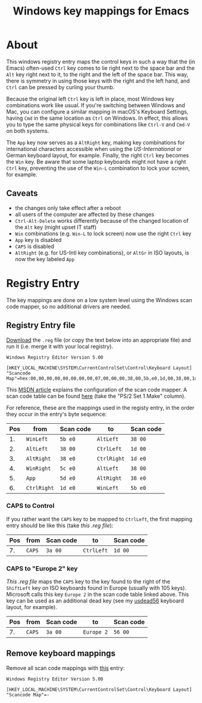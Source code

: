 #+TITLE: Windows key mappings for Emacs
#+OPTIONS: num:nil

* About

This windows registry entry maps the control keys in such a way that
the (in Emacs) often-used =Ctrl= key comes to lie right next to the
space bar and the =Alt= key right next to it, to the right and the
left of the space bar. This way, there is symmetry in using those keys
with the right and the left hand, and =Ctrl= can be pressed by curling
your thumb.

Because the original left =Ctrl= key is left in place, most Windows
key combinations work like usual. If you're switching between Windows
and Mac, you can configure a similar mapping in macOS's Keyboard
Settings, having =Cmd= in the same location as =Ctrl= on Windows.  In
effect, this allows you to type the same physical keys for
combinations like =Ctrl-V= and =Cmd-V= on both systems.

The =App= key now serves as a =AltRight= key, making key combinations
for international characters accessible when using the
/US-International/ or German keyboard layout, for example. Finally,
the right =Ctrl= key becomes the =Win= key. Be aware that some laptop
keyboards might not have a right =Ctrl= key, preventing the use of the
=Win-L= combination to lock your screen, for example.

** Caveats

- the changes only take effect after a reboot
- all users of the computer are affected by these changes
- =Ctrl-Alt-Delete= works differently because of the changed location
  of the =Alt= key (might upset IT staff)
- =Win= combinations (e.g. =Win-L= to lock screen) now use the right
  =Ctrl= key
- =App= key is disabled
- =CAPS= is disabled
- =AltRight= (e.g. for US-Intl key combinations), or =AltGr= in ISO
  layouts, is now the key labeled =App=

* Registry Entry

The key mappings are done on a low system level using the Windows scan
code mapper, so no additional drivers are needed.

** Registry Entry file

[[./KeyMapping.reg][Download]] the =.reg= file (or copy the text below into an appropriate
file) and run it (i.e. merge it with your local registry).

#+BEGIN_EXAMPLE
  Windows Registry Editor Version 5.00

  [HKEY_LOCAL_MACHINE\SYSTEM\CurrentControlSet\Control\Keyboard Layout]
  "Scancode Map"=hex:00,00,00,00,00,00,00,00,07,00,00,00,38,00,5b,e0,1d,00,38,00,1d,e0,38,e0,38,00,5c,e0,38,e0,5d,e0,5b,e0,1d,e0,00,00,00,00
#+END_EXAMPLE

This [[https://msdn.microsoft.com/en-us/library/windows/hardware/jj128267(v=vs.85).aspx#scan_code_mapper_for_keyboards][MSDN article]] explains the configuration of the scan code
mapper. A scan code table can be found [[http://download.microsoft.com/download/1/6/1/161ba512-40e2-4cc9-843a-923143f3456c/translate.pdf][here]] (take the "PS/2 Set 1
Make" column).

For reference, these are the mappings used in the registy entry, in
the order they occur in the entry's byte sequence:

| Pos | from        | Scan code | to          | Scan code |
|-----+-------------+-----------+-------------+-----------|
|  1. | =WinLeft=   | ~5b e0~   | =AltLeft=   | ~38 00~   |
|  2. | =AltLeft=   | ~38 00~   | =CtrlLeft=  | ~1d 00~   |
|  3. | =AltRight=  | ~38 e0~   | =CtrlRight= | ~1d e0~   |
|  4. | =WinRight=  | ~5c e0~   | =AltLeft=   | ~38 00~   |
|  5. | =App=       | ~5d e0~   | =AltRight=  | ~38 e0~   |
|  6. | =CtrlRight= | ~1d e0~   | =WinLeft=   | ~5b e0~   |

*** CAPS to Control

If you rather want the =CAPS= key to be mapped to =CtrlLeft=, the
first mapping entry should be like this (take [[KeyMapping-CapsToCtrl.reg][this .reg file]]):

| Pos | from        | Scan code | to          | Scan code |
|-----+-------------+-----------+-------------+-----------|
|  7. | =CAPS=      | ~3a 00~   | =CtrlLeft=  | ~1d 00~   |

*** CAPS to "Europe 2" key

[[KeyMapping-CapsToSC56.reg][This .reg file]] maps the =CAPS= key to the key found to the right of
the =ShiftLeft= key on ISO keyboards found in Europe (usually with 105
keys). Microsoft calls this key =Europe 2= in the scan code table
linked above. This key can be used as an additional dead key (see my
[[../klc/usdead56][usdead56]] keyboard layout, for example).

| Pos | from        | Scan code | to          | Scan code |
|-----+-------------+-----------+-------------+-----------|
|  7. | =CAPS=      | ~3a 00~   | =Europe 2=  | ~56 00~   |

** Remove keyboard mappings

Remove all scan code mappings with [[./RemoveKeyMapping.reg][this]] entry:

#+BEGIN_EXAMPLE
  Windows Registry Editor Version 5.00

  [HKEY_LOCAL_MACHINE\SYSTEM\CurrentControlSet\Control\Keyboard Layout]
  "Scancode Map"=-
#+END_EXAMPLE
